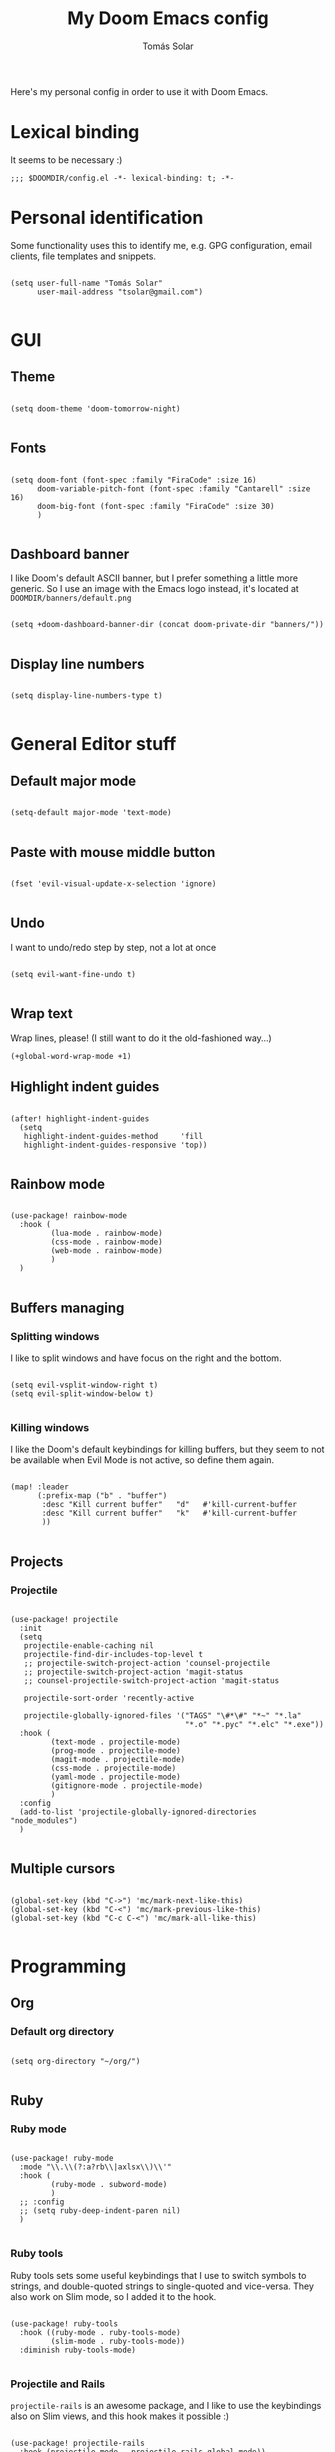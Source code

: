 #+TITLE: My Doom Emacs config
#+AUTHOR: Tomás Solar

Here's my personal config in order to use it with Doom Emacs.

* Lexical binding
It seems to be necessary :)

#+begin_src elisp
;;; $DOOMDIR/config.el -*- lexical-binding: t; -*-
#+end_src
* Personal identification

Some functionality uses this to identify me, e.g. GPG configuration, email clients, file templates and snippets.

#+begin_src elisp

(setq user-full-name "Tomás Solar"
      user-mail-address "tsolar@gmail.com")

#+end_src

* GUI
** Theme

#+begin_src elisp

(setq doom-theme 'doom-tomorrow-night)

#+end_src

** Fonts

#+begin_src elisp

(setq doom-font (font-spec :family "FiraCode" :size 16)
      doom-variable-pitch-font (font-spec :family "Cantarell" :size 16)
      doom-big-font (font-spec :family "FiraCode" :size 30)
      )

#+end_src

** Dashboard banner

I like Doom's default ASCII banner, but I prefer something a little more generic.
So I use an image with the Emacs logo instead, it's located at =DOOMDIR/banners/default.png=

#+begin_src elisp

(setq +doom-dashboard-banner-dir (concat doom-private-dir "banners/"))

#+end_src
** Display line numbers

#+begin_src elisp

(setq display-line-numbers-type t)

#+end_src

* General Editor stuff
** Default major mode
#+begin_src elisp

(setq-default major-mode 'text-mode)

#+end_src
** Paste with mouse middle button
#+begin_src elisp :tangle no

(fset 'evil-visual-update-x-selection 'ignore)

#+end_src
** Undo
I want to undo/redo step by step, not a lot at once
#+begin_src elisp

(setq evil-want-fine-undo t)

#+end_src
** Wrap text
Wrap lines, please! (I still want to do it the old-fashioned way...)
#+begin_src elisp
(+global-word-wrap-mode +1)
#+end_src
** Highlight indent guides
#+begin_src elisp

(after! highlight-indent-guides
  (setq
   highlight-indent-guides-method     'fill
   highlight-indent-guides-responsive 'top))

#+end_src
** Rainbow mode
#+begin_src elisp

(use-package! rainbow-mode
  :hook (
         (lua-mode . rainbow-mode)
         (css-mode . rainbow-mode)
         (web-mode . rainbow-mode)
         )
  )

#+end_src
** Buffers managing
*** Splitting windows

I like to split windows and have focus on the right and the bottom.

#+begin_src elisp

(setq evil-vsplit-window-right t)
(setq evil-split-window-below t)

#+end_src

*** Killing windows

I like the Doom's default keybindings for killing buffers, but they seem to not be available when Evil Mode is not active, so define them again.

#+begin_src elisp

(map! :leader
      (:prefix-map ("b" . "buffer")
       :desc "Kill current buffer"   "d"   #'kill-current-buffer
       :desc "Kill current buffer"   "k"   #'kill-current-buffer
       ))

#+end_src
** Projects
*** Projectile

#+begin_src elisp

(use-package! projectile
  :init
  (setq
   projectile-enable-caching nil
   projectile-find-dir-includes-top-level t
   ;; projectile-switch-project-action 'counsel-projectile
   ;; projectile-switch-project-action 'magit-status
   ;; counsel-projectile-switch-project-action 'magit-status

   projectile-sort-order 'recently-active

   projectile-globally-ignored-files '("TAGS" "\#*\#" "*~" "*.la"
                                       "*.o" "*.pyc" "*.elc" "*.exe"))
  :hook (
         (text-mode . projectile-mode)
         (prog-mode . projectile-mode)
         (magit-mode . projectile-mode)
         (css-mode . projectile-mode)
         (yaml-mode . projectile-mode)
         (gitignore-mode . projectile-mode)
         )
  :config
  (add-to-list 'projectile-globally-ignored-directories "node_modules")
  )

#+end_src
** Multiple cursors
#+begin_src elisp

(global-set-key (kbd "C->") 'mc/mark-next-like-this)
(global-set-key (kbd "C-<") 'mc/mark-previous-like-this)
(global-set-key (kbd "C-c C-<") 'mc/mark-all-like-this)

#+end_src
* Programming
** Org
*** Default org directory
#+begin_src elisp

(setq org-directory "~/org/")

#+end_src
** Ruby
*** Ruby mode
#+begin_src elisp

(use-package! ruby-mode
  :mode "\\.\\(?:a?rb\\|axlsx\\)\\'"
  :hook (
         (ruby-mode . subword-mode)
         )
  ;; :config
  ;; (setq ruby-deep-indent-paren nil)
  )

#+end_src
*** Ruby tools

Ruby tools sets some useful keybindings that I use to switch symbols to strings, and double-quoted strings to single-quoted and vice-versa.
They also work on Slim mode, so I added it to the hook.

#+begin_src elisp

(use-package! ruby-tools
  :hook ((ruby-mode . ruby-tools-mode)
         (slim-mode . ruby-tools-mode))
  :diminish ruby-tools-mode)

#+end_src

*** Projectile and Rails

=projectile-rails= is an awesome package, and I like to use the keybindings also on Slim views, and this hook makes it possible :)

#+begin_src elisp

(use-package! projectile-rails
  :hook (projectile-mode . projectile-rails-global-mode))

#+end_src

** Yaml
#+begin_src elisp

(use-package! yaml-mode
  :mode (("\\.ya?ml\\'" . yaml-mode)))

#+end_src
** Javascript
#+begin_src elisp
(setq js-indent-level 2)
(setq typescript-indent-level 2)

(use-package! js2-mode
  :mode "\\.m?js\\'"
  :init
  (setq js-basic-indent 2)
  (setq-default js2-basic-indent 2
                js2-basic-offset 2
                js2-auto-indent-p t
                js2-cleanup-whitespace t
                js2-enter-indents-newline t
                js2-indent-on-enter-key t))

#+end_src
** Web-Mode
#+begin_src elisp

(use-package! web-mode
  :mode (("\\.html\\'" . web-mode)
         ("\\.html\\.erb\\'" . web-mode)
         ("\\.mustache\\'" . web-mode)
         ("\\.jinja\\'" . web-mode)
         ("\\.php\\'" . web-mode)
         ("\\.phtml\\'" . web-mode)
         ("\\.tpl\\.php\\'" . web-mode)
         ("\\.ctp\\.php\\'" . web-mode)
         ("\\.ctp\\'" . web-mode)
         ("\\.jsp\\'" . web-mode)
         ("\\.as[cp]x\\'" . web-mode)
         ("\\.erb\\'" . web-mode)
         ("\\.mustache\\'" . web-mode)
         ("\\.djhtml\\'" . web-mode)
         ("\\.html?\\'" . web-mode)
         ("\\.blade\\.php\\'" . web-mode)
         ("\\.jsx\\'" . web-mode)
         ("\\.mjml\\'" . web-mode)
         )
  :init
  ;; (progn
    (setq web-mode-engines-alist
          '(("\\.jinja\\'"  . "django")))
    (setq web-mode-markup-indent-offset 2)
    (setq web-mode-css-indent-offset 2)
    (setq web-mode-code-indent-offset 2)
    (setq web-mode-indent-style 2)

    ;;(define-key web-mode-map (kbd "C-n") 'web-mode-tag-match)
    (setq web-mode-disable-auto-pairing nil)
    (setq web-mode-enable-block-face nil)
    (setq web-mode-enable-part-face nil)
    (setq web-mode-enable-comment-keywords t)
    (setq web-mode-enable-heredoc-fontification t)
    (setq web-mode-disable-css-colorization nil)
    (setq web-mode-enable-current-element-highlight t)
    (setq web-mode-comment-style 2)
    (setq web-mode-style-padding 2)
    (setq web-mode-script-padding 2)
    ;; (add-to-list 'auto-mode-alist '("\\.php\\'" . php-mode))

    ;; )
  :config
  (progn
    (add-to-list 'web-mode-comment-formats '("javascript" . "// "))
    (add-to-list 'web-mode-comment-formats '("jsx" . "// "))
    (add-to-list 'web-mode-comment-formats '("php" . "// "))

    (set-face-attribute 'web-mode-css-at-rule-face nil :foreground "Pink3")

    (add-hook 'web-mode-before-auto-complete-hooks
              '(lambda ()
                 (let ((web-mode-cur-language
                        (web-mode-language-at-pos)))
                   (if (string= web-mode-cur-language "php")
                       (yas-activate-extra-mode 'php-mode)
                     (yas-deactivate-extra-mode 'php-mode))
                   (if (string= web-mode-cur-language "css")
                       (setq emmet-use-css-transform t)
                     (setq emmet-use-css-transform nil)))))

    ;; smartparens stuff
    (defun my-web-mode-hook ()
      (setq web-mode-enable-auto-pairing nil))

    (add-hook 'web-mode-hook 'my-web-mode-hook)

    (defun sp-web-mode-is-code-context (id action context)
      (and (eq action 'insert)
           (not (or (get-text-property (point) 'part-side)
                    (get-text-property (point) 'block-side)))))

    (sp-local-pair 'web-mode "<" nil :when '(sp-web-mode-is-code-context))
    )
  )

#+end_src
** Pug
#+begin_src elisp

(use-package! pug-mode
  :commands pug-mode
  :init
  (setq pug-tab-width 2)
  (add-hook 'pug-mode-hook (lambda () (electric-indent-local-mode -1)))
  (add-hook 'mmm-pug-mode-submode-hook (lambda () (electric-indent-local-mode -1)))
  )

#+end_src
** Latex
Set Latex viewers

#+begin_src elisp

(setq +latex-viewers '(pdf-tools))

#+end_src
* Configuration Languages
** Nginx
#+begin_src elisp

(use-package! nginx-mode
  :mode (("/etc/nginx/nginx.conf\\'" . nginx-mode)
         ("/etc/nginx/sites-\\(enabled\\|available\\)/.*\\'" . nginx-mode)))

#+end_src
** SSH config
#+begin_src elisp

(use-package! ssh-config-mode
  :init
  (autoload 'ssh-config-mode "ssh-config-mode" t)
  (add-hook 'ssh-config-mode-hook 'turn-on-font-lock)
  :mode (("/\\.ssh/config\\'"     . ssh-config-mode)
         ("/sshd?_config\\'"      . ssh-config-mode)
         ("/known_hosts\\'"       . ssh-known-hosts-mode)
         ("/authorized_keys2?\\'" . ssh-authorized-keys-mode)))

#+end_src
** DotEnv
#+begin_src elisp

(use-package! dotenv-mode
  :mode (("\\.env\\..*\\'" . dotenv-mode)))

#+end_src
* Tools
** Ranger
#+begin_src elisp

(use-package! ranger
  :commands ranger
  :init
  (setq ranger-cleanup-on-disable t)
  (setq ranger-cleanup-eagerly t)
  (setq ranger-show-hidden t)
  (setq ranger-excluded-extensions '("mkv" "iso" "mp4"))
  (setq ranger-dont-show-binary t)
  )

#+end_src
